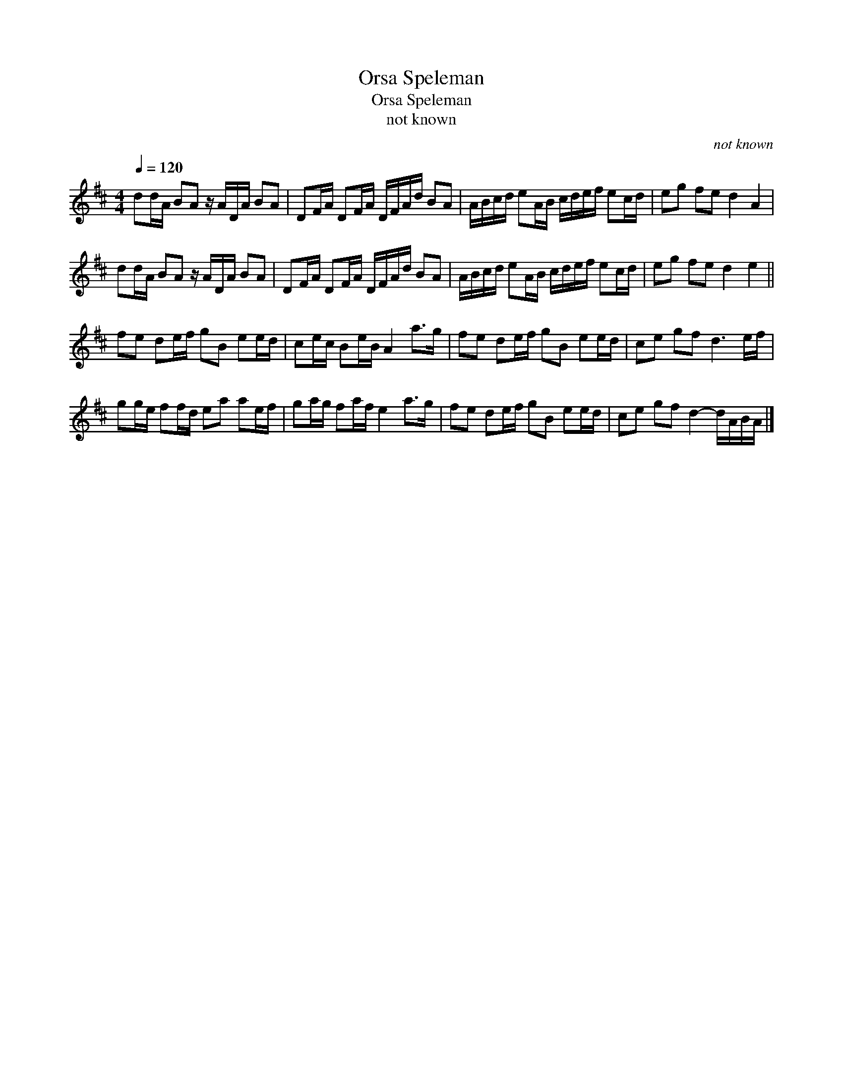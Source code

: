 X:1
T:Orsa Speleman
T:Orsa Speleman
T:not known
C:not known
L:1/8
Q:1/4=120
M:4/4
K:D
V:1 treble 
V:1
 dd/A/ BA z/ A/D/A/ BA | DF/A/ DF/A/ D/F/A/d/ BA | A/B/c/d/ eA/B/ c/d/e/f/ ec/d/ | eg fe d2 A2 | %4
 dd/A/ BA z/ A/D/A/ BA | DF/A/ DF/A/ D/F/A/d/ BA | A/B/c/d/ eA/B/ c/d/e/f/ ec/d/ | eg fe d2 e2 || %8
 fe de/f/ gB ee/d/ | ce/c/ Be/B/ A2 a>g | fe de/f/ gB ee/d/ | ce gf d3 e/f/ | %12
 gg/e/ ff/d/ ea ae/f/ | ga/g/ fa/f/ e2 a>g | fe de/f/ gB ee/d/ | ce gf d2- d/A/B/A/ |] %16


